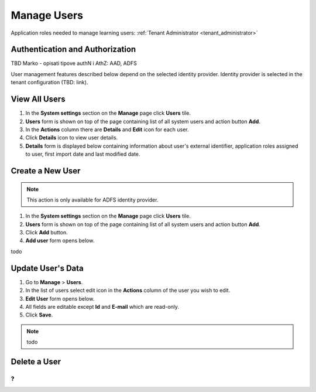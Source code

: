 Manage Users
============

Application roles needed to manage learning users: :ref:`Tenant Administrator <tenant_administrator>`

Authentication and Authorization
^^^^^^^^^^^^^^^^^^^^^^^^^^^^^^^^^^^^^^^^

TBD Marko - opisati tipove authN i AthZ: AAD, ADFS

User management features described below depend on the selected identity provider. Identity provider is selected in the tenant configuration (TBD: link).


View All Users
^^^^^^^^^^^^^^

#. In the **System settings** section on the **Manage** page click **Users** tile.
#. **Users** form is shown on top of the page containing list of all system users and action button **Add**.
#. In the **Actions** column there are **Details** and **Edit** icon for each user.
#. Click **Details** icon to view user details.
#. **Details** form is displayed below containing information about user's external identifier, application roles assigned to user, first import date and last modified date.

Create a New User
^^^^^^^^^^^^^^

.. note:: This action is only available for ADFS identity provider.

#. In the **System settings** section on the **Manage** page click **Users** tile.
#. **Users** form is shown on top of the page containing list of all system users and action button **Add**.
#. Click **Add** button.
#. **Add user** form opens below.

todo

Update User's Data
^^^^^^^^^^^^^^

#. Go to **Manage** > **Users**.
#. In the list of users select edit icon in the **Actions** column of the user you wish to edit.
#. **Edit User** form opens below.
#. All fields are editable except **Id** and **E-mail** which are read-only.  
#. Click **Save**.

.. note:: todo
   

Delete a User
^^^^^^^^^^^^^^
?
...
